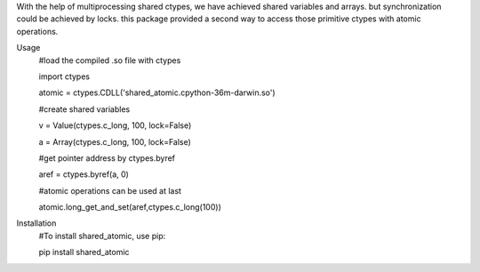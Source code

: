 With the help of multiprocessing shared ctypes,
we have achieved shared variables and arrays. but synchronization could be achieved by locks.
this package provided a second way to access those primitive ctypes with atomic operations.

Usage
    #load the compiled .so file with ctypes

    import ctypes

    atomic = ctypes.CDLL('shared_atomic.cpython-36m-darwin.so')


    #create shared variables

    v = Value(ctypes.c_long, 100, lock=False)

    a = Array(ctypes.c_long, 100, lock=False)


    #get pointer address by ctypes.byref

    aref = ctypes.byref(a, 0)


    #atomic operations can be used at last

    atomic.long_get_and_set(aref,ctypes.c_long(100))

Installation
    #To install shared_atomic, use pip:

    pip install shared_atomic
